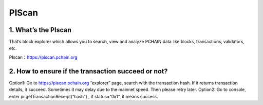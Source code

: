 ==================
PIScan
==================

-------------------------------------------------------------
1. What’s the PIscan
-------------------------------------------------------------
That’s block explorer which allows you to search, view and analyze PCHAIN data like blocks, transactions, validators, etc.

| PIscan：https://piscan.pchain.org

-------------------------------------------------------------
2. How to ensure if the transaction succeed or not?
-------------------------------------------------------------
Option1: Go to https://piscan.pchain.org “explorer” page, search with the transaction hash. If it returns transaction details, it succeed. Sometimes it may delay due to the mainnet speed. Then please retry later.
Option2: Go to console, enter pi.getTransactionReceipt(“hash”) , if status=”0x1”, it means success. 